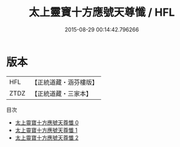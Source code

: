 #+TITLE: 太上靈寶十方應號天尊懺 / HFL

#+DATE: 2015-08-29 00:14:42.796266
* 版本
 |       HFL|【正統道藏・涵芬樓版】|
 |      ZTDZ|【正統道藏・三家本】|
目次
 - [[file:KR5b0245_000.txt][太上靈寶十方應號天尊懺 0]]
 - [[file:KR5b0245_001.txt][太上靈寶十方應號天尊懺 1]]
 - [[file:KR5b0245_002.txt][太上靈寶十方應號天尊懺 2]]
